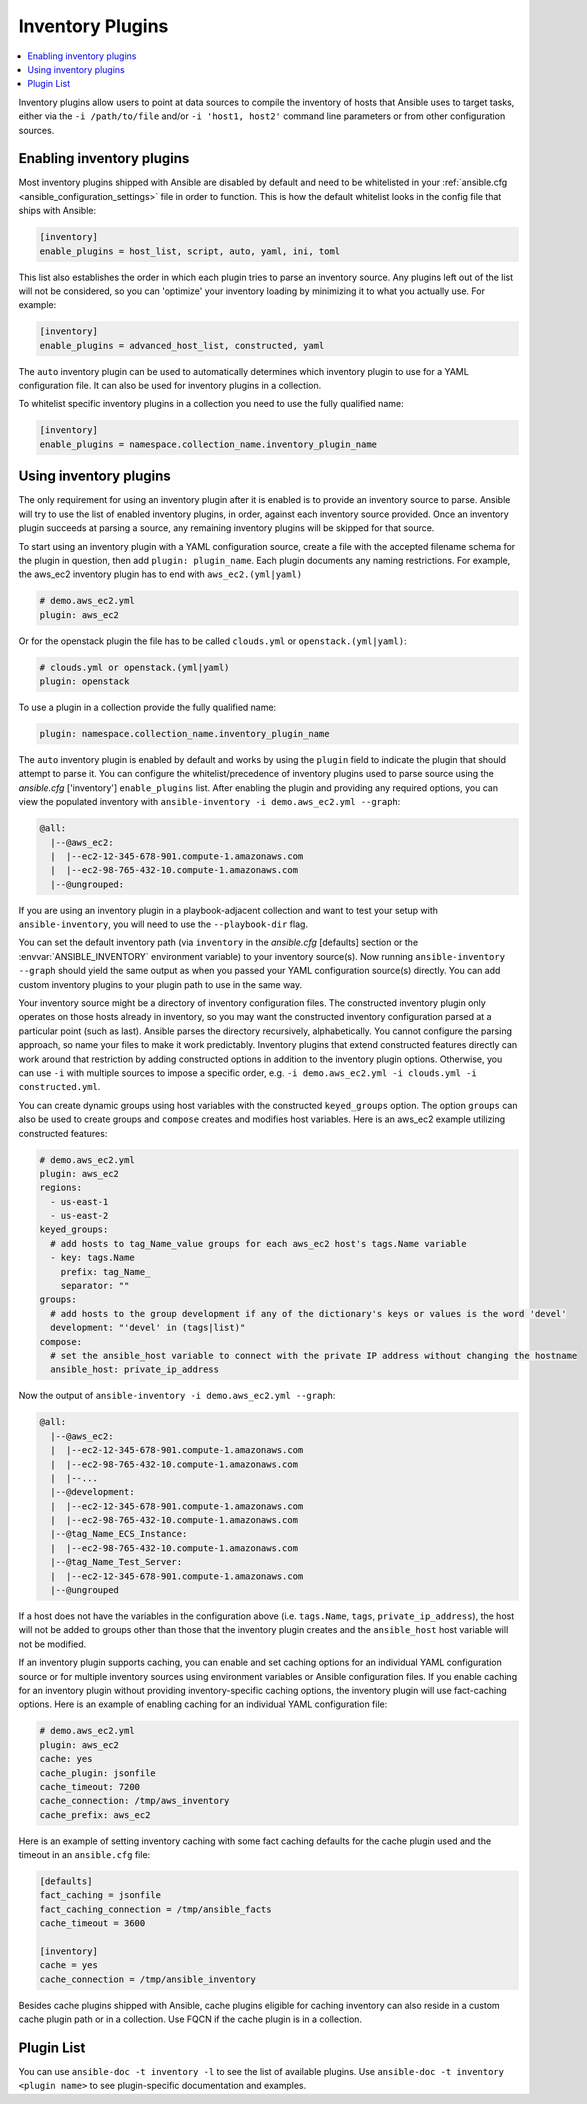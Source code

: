 .. _inventory_plugins:

Inventory Plugins
=================

.. contents::
   :local:
   :depth: 2

Inventory plugins allow users to point at data sources to compile the inventory of hosts that Ansible uses to target tasks, either via the ``-i /path/to/file`` and/or ``-i 'host1, host2'`` command line parameters or from other configuration sources.


.. _enabling_inventory:

Enabling inventory plugins
--------------------------

Most inventory plugins shipped with Ansible are disabled by default and need to be whitelisted in your
:ref:`ansible.cfg <ansible_configuration_settings>` file in order to function.  This is how the default whitelist looks in the
config file that ships with Ansible:

.. code-block:: ini

   [inventory]
   enable_plugins = host_list, script, auto, yaml, ini, toml

This list also establishes the order in which each plugin tries to parse an inventory source. Any plugins left out of the list will not be considered, so you can 'optimize' your inventory loading by minimizing it to what you actually use. For example:

.. code-block:: ini

   [inventory]
   enable_plugins = advanced_host_list, constructed, yaml

The ``auto`` inventory plugin can be used to automatically determines which inventory plugin to use for a YAML configuration file. It can also be used for inventory plugins in a collection.

To whitelist specific inventory plugins in a collection you need to use the fully qualified name:

.. code-block:: ini

   [inventory]
   enable_plugins = namespace.collection_name.inventory_plugin_name


.. _using_inventory:

Using inventory plugins
-----------------------

The only requirement for using an inventory plugin after it is enabled is to provide an inventory source to parse.
Ansible will try to use the list of enabled inventory plugins, in order, against each inventory source provided.
Once an inventory plugin succeeds at parsing a source, any remaining inventory plugins will be skipped for that source.

To start using an inventory plugin with a YAML configuration source, create a file with the accepted filename schema for the plugin in question, then add ``plugin: plugin_name``. Each plugin documents any naming restrictions. For example, the aws_ec2 inventory plugin has to end with ``aws_ec2.(yml|yaml)``

.. code-block:: yaml

    # demo.aws_ec2.yml
    plugin: aws_ec2

Or for the openstack plugin the file has to be called ``clouds.yml`` or ``openstack.(yml|yaml)``:

.. code-block:: yaml

    # clouds.yml or openstack.(yml|yaml)
    plugin: openstack

To use a plugin in a collection provide the fully qualified name:

.. code-block:: yaml

    plugin: namespace.collection_name.inventory_plugin_name

The ``auto`` inventory plugin is enabled by default and works by using the ``plugin`` field to indicate the plugin that should attempt to parse it. You can configure the whitelist/precedence of inventory plugins used to parse source using the `ansible.cfg` ['inventory'] ``enable_plugins`` list. After enabling the plugin and providing any required options, you can view the populated inventory with ``ansible-inventory -i demo.aws_ec2.yml --graph``:

.. code-block:: text

    @all:
      |--@aws_ec2:
      |  |--ec2-12-345-678-901.compute-1.amazonaws.com
      |  |--ec2-98-765-432-10.compute-1.amazonaws.com
      |--@ungrouped:

If you are using an inventory plugin in a playbook-adjacent collection and want to test your setup with ``ansible-inventory``, you will need to use the ``--playbook-dir`` flag.

You can set the default inventory path (via ``inventory`` in the `ansible.cfg` [defaults] section or the :envvar:`ANSIBLE_INVENTORY` environment variable) to your inventory source(s). Now running ``ansible-inventory --graph`` should yield the same output as when you passed your YAML configuration source(s) directly. You can add custom inventory plugins to your plugin path to use in the same way.

Your inventory source might be a directory of inventory configuration files. The constructed inventory plugin only operates on those hosts already in inventory, so you may want the constructed inventory configuration parsed at a particular point (such as last). Ansible parses the directory recursively, alphabetically. You cannot configure the parsing approach, so name your files to make it work predictably. Inventory plugins that extend constructed features directly can work around that restriction by adding constructed options in addition to the inventory plugin options. Otherwise, you can use ``-i`` with multiple sources to impose a specific order, e.g. ``-i demo.aws_ec2.yml -i clouds.yml -i constructed.yml``.

You can create dynamic groups using host variables with the constructed ``keyed_groups`` option. The option ``groups`` can also be used to create groups and ``compose`` creates and modifies host variables. Here is an aws_ec2 example utilizing constructed features:

.. code-block:: yaml

    # demo.aws_ec2.yml
    plugin: aws_ec2
    regions:
      - us-east-1
      - us-east-2
    keyed_groups:
      # add hosts to tag_Name_value groups for each aws_ec2 host's tags.Name variable
      - key: tags.Name
        prefix: tag_Name_
        separator: ""
    groups:
      # add hosts to the group development if any of the dictionary's keys or values is the word 'devel'
      development: "'devel' in (tags|list)"
    compose:
      # set the ansible_host variable to connect with the private IP address without changing the hostname
      ansible_host: private_ip_address

Now the output of ``ansible-inventory -i demo.aws_ec2.yml --graph``:

.. code-block:: text

    @all:
      |--@aws_ec2:
      |  |--ec2-12-345-678-901.compute-1.amazonaws.com
      |  |--ec2-98-765-432-10.compute-1.amazonaws.com
      |  |--...
      |--@development:
      |  |--ec2-12-345-678-901.compute-1.amazonaws.com
      |  |--ec2-98-765-432-10.compute-1.amazonaws.com
      |--@tag_Name_ECS_Instance:
      |  |--ec2-98-765-432-10.compute-1.amazonaws.com
      |--@tag_Name_Test_Server:
      |  |--ec2-12-345-678-901.compute-1.amazonaws.com
      |--@ungrouped

If a host does not have the variables in the configuration above (i.e. ``tags.Name``, ``tags``, ``private_ip_address``), the host will not be added to groups other than those that the inventory plugin creates and the ``ansible_host`` host variable will not be modified.

If an inventory plugin supports caching, you can enable and set caching options for an individual YAML configuration source or for multiple inventory sources using environment variables or Ansible configuration files. If you enable caching for an inventory plugin without providing inventory-specific caching options, the inventory plugin will use fact-caching options. Here is an example of enabling caching for an individual YAML configuration file:

.. code-block:: yaml

    # demo.aws_ec2.yml
    plugin: aws_ec2
    cache: yes
    cache_plugin: jsonfile
    cache_timeout: 7200
    cache_connection: /tmp/aws_inventory
    cache_prefix: aws_ec2

Here is an example of setting inventory caching with some fact caching defaults for the cache plugin used and the timeout in an ``ansible.cfg`` file:

.. code-block:: ini

   [defaults]
   fact_caching = jsonfile
   fact_caching_connection = /tmp/ansible_facts
   cache_timeout = 3600

   [inventory]
   cache = yes
   cache_connection = /tmp/ansible_inventory

Besides cache plugins shipped with Ansible, cache plugins eligible for caching inventory can also reside in a custom cache plugin path or in a collection. Use FQCN if the cache plugin is in a collection.

.. _inventory_plugin_list:

Plugin List
-----------

You can use ``ansible-doc -t inventory -l`` to see the list of available plugins.
Use ``ansible-doc -t inventory <plugin name>`` to see plugin-specific documentation and examples.

.. seealso::

   :ref:`about_playbooks`
       An introduction to playbooks
   :ref:`callback_plugins`
       Ansible callback plugins
   :ref:`connection_plugins`
       Ansible connection plugins
   :ref:`playbooks_filters`
       Jinja2 filter plugins
   :ref:`playbooks_tests`
       Jinja2 test plugins
   :ref:`playbooks_lookups`
       Jinja2 lookup plugins
   :ref:`vars_plugins`
       Ansible vars plugins
   `User Mailing List <https://groups.google.com/group/ansible-devel>`_
       Have a question?  Stop by the google group!
   `irc.freenode.net <http://irc.freenode.net>`_
       #ansible IRC chat channel
